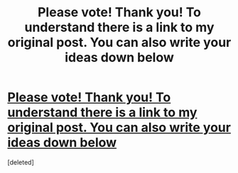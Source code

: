 #+TITLE: Please vote! Thank you! To understand there is a link to my original post. You can also write your ideas down below

* [[/r/harrypotterfanfiction/comments/j87e8y/poll_for_my_idea/][Please vote! Thank you! To understand there is a link to my original post. You can also write your ideas down below]]
:PROPERTIES:
:Score: 0
:DateUnix: 1602405788.0
:DateShort: 2020-Oct-11
:FlairText: Self-Promotion
:END:
[deleted]

